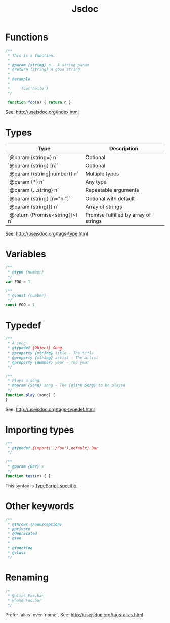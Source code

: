 #+TITLE:       Jsdoc
#+COMMAND:     jsdoc
#+CATEGORY:    js
#+DESCRIPTION: Comment based documentation generation syntax
#+SOURCE:      https://github.com/rstacruz/cheatsheets/blob/master/jsdoc.md
* Functions
#+BEGIN_SRC js
 /**
  * This is a function.
  *
  * @param {string} n - A string param
  * @return {string} A good string
  *
  * @example
  *
  *     foo('hello')
  */

  function foo(n) { return n }
#+END_SRC

See: <http://usejsdoc.org/index.html>

* Types
  
| Type                            | Description                           |
|---------------------------------+---------------------------------------|
| `@param {string=} n`            | Optional                              |
| `@param {string} [n]`           | Optional                              |
| `@param {(string\vert{}number)} n`    | Multiple types                        |
| `@param {*} n`                  | Any type                              |
| `@param {...string} n`          | Repeatable arguments                  |
| `@param {string} [n="hi"]`      | Optional with default                 |
| `@param {string[]} n`           | Array of strings                      |
| `@return {Promise<string[]>} n` | Promise fulfilled by array of strings |

See: <http://usejsdoc.org/tags-type.html>

* Variables
   #+BEGIN_SRC js
   /**
    * @type {number}
    */
   var FOO = 1
   #+END_SRC

   #+BEGIN_SRC js
   /**
    * @const {number}
    */
   const FOO = 1
   #+END_SRC
    
* Typedef

   #+BEGIN_SRC js
   /**
    * A song
    * @typedef {Object} Song
    * @property {string} title - The title
    * @property {string} artist - The artist
    * @property {number} year - The year
    */
   #+END_SRC

   #+BEGIN_SRC js
   /**
    * Plays a song
    * @param {Song} song - The {@link Song} to be played
    */
   function play (song) {
   }
   #+END_SRC

   See: <http://usejsdoc.org/tags-typedef.html>

* Importing types

   #+BEGIN_SRC js
   /**
    * @typedef {import('./Foo').default} Bar
    */

   /**
    * @param {Bar} x
    */
   function test(x) { }
   #+END_SRC

   This syntax is [[https://github.com/Microsoft/TypeScript/wiki/JsDoc-support-in-JavaScript*import-types][TypeScript-specific]].

* Other keywords

   #+BEGIN_SRC js
   /**
    * @throws {FooException}
    * @private
    * @deprecated
    * @see
    *
    * @function
    * @class
    */
   #+END_SRC

* Renaming

   #+BEGIN_SRC js
   /*
    * @alias Foo.bar
    * @name Foo.bar
    */
   #+END_SRC

   Prefer `alias` over `name`. See: <http://usejsdoc.org/tags-alias.html>

